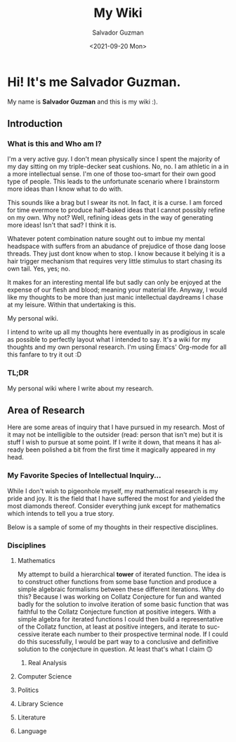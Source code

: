 #+TITLE: My Wiki 
#+DATE: <2021-09-20 Mon>
#+AUTHOR: Salvador Guzman
#+EMAIL: guzmansalv@gmail.com
#+LANGUAGE: en

* Hi! It's me Salvador Guzman.
  My name is *Salvador Guzman* and this is my wiki :).
 
** Introduction
*** What is this and Who am I?
   I'm a very active guy. I don't mean physically since I spent the majority of
   my day sitting on my triple-decker seat cushions. No, no. I am athletic in a
   in a more intellectual sense. I'm one of those too-smart for their own good
   type of people. This leads to the unfortunate scenario where I brainstorm
   more ideas than I know what to do with.

   This sounds like a brag but I swear its not. In fact, it is a curse. I am
   forced for time evermore to produce half-baked ideas that I cannot possibly
   refine on my own. Why not? Well, refining ideas gets in the way of generating
   more ideas! Isn't that sad? I think it is.

   Whatever potent combination nature sought out to imbue my mental headspace
   with suffers from an abudance of prejudice of those dang loose threads. They
   just dont know when to stop. I know because it belying it is a hair trigger
   mechanism that requires very little stimulus to start chasing its own
   tail. Yes, yes; no.

   It makes for an interesting mental life but sadly can only be enjoyed at the
   expense of our flesh and blood; meaning your material life. Anyway, I would
   like my thoughts to be more than just manic intellectual daydreams I chase at
   my leisure. Within that undertaking is this.

   My personal wiki.

   I intend to write up all my thoughts here eventually in as prodigious in
   scale as possible to perfectly layout what I intended to say. It's a wiki for
   my thoughts and my own personal research. I'm using Emacs' Org-mode for all
   this fanfare to try it out :D
*** TL;DR
    My personal wiki where I write about my research.

** Area of Research
   Here are some areas of inquiry that I have pursued in my research. Most of it
   may not be intelligible to the outsider (read: person that isn't me) but it
   is stuff I wish to pursue at some point. If I write it down, that means it
   has already been polished a bit from the first time it magically appeared in
   my head.

*** My Favorite Species of Intellectual Inquiry...
   While I don't wish to pigeonhole myself, my mathematical research is my pride
   and joy. It is the field that I have suffered the most for and yielded the
   most diamonds thereof. Consider everything junk except for mathematics which
   intends to tell you a true story.

   Below is a sample of some of my thoughts in their respective disciplines.

*** Disciplines
**** Mathematics
     My attempt to build a hierarchical *tower* of iterated function. The idea
     is to construct other functions from some base function and produce a
     simple algebraic formalisms between these different iterations. Why do
     this? Because I was working on Collatz Conjecture for fun and wanted badly
     for the solution to involve iteration of some basic function that was
     faithful to the Collatz Conjecture function at positive integers. With a
     simple algebra for iterated functions I could then build a representative
     of the Collatz function, at least at positive integers, and iterate to
     successive iterate each number to their prospective terminal node. If I
     could do this sucessfully, I would be part way to a conclusive and
     definitive solution to the conjecture in question. At least that's what I
     claim 🙃
***** Real Analysis
**** Computer Science
**** Politics
**** Library Science
**** Literature
**** Language
